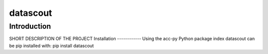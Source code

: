 datascout
=========
Introduction
------------
SHORT DESCRIPTION OF THE PROJECT
Installation
------------
Using the acc-py Python package index datascout can be pip installed with:
pip install datascout
